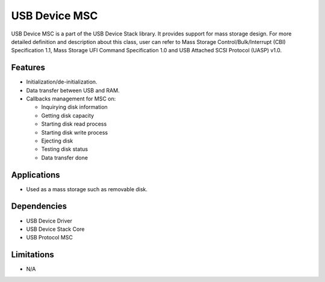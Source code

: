 ==============
USB Device MSC
==============

USB Device MSC is a part of the USB Device Stack library. It provides support for
mass storage design. For more detailed definition and description about this class,
user can refer to Mass Storage Control/Bulk/Interrupt (CBI) Specification 1.1, Mass
Storage UFI Command Specification 1.0 and USB Attached SCSI Protocol (UASP) v1.0.

Features
--------

* Initialization/de-initialization.
* Data transfer between USB and RAM.
* Callbacks management for MSC on:

  * Inquirying disk information
  * Getting disk capacity
  * Starting disk read process
  * Starting disk write process
  * Ejecting disk
  * Testing disk status
  * Data transfer done

Applications
------------

* Used as a mass storage such as removable disk.

Dependencies
------------

* USB Device Driver
* USB Device Stack Core
* USB Protocol MSC


Limitations
-----------

* N/A
